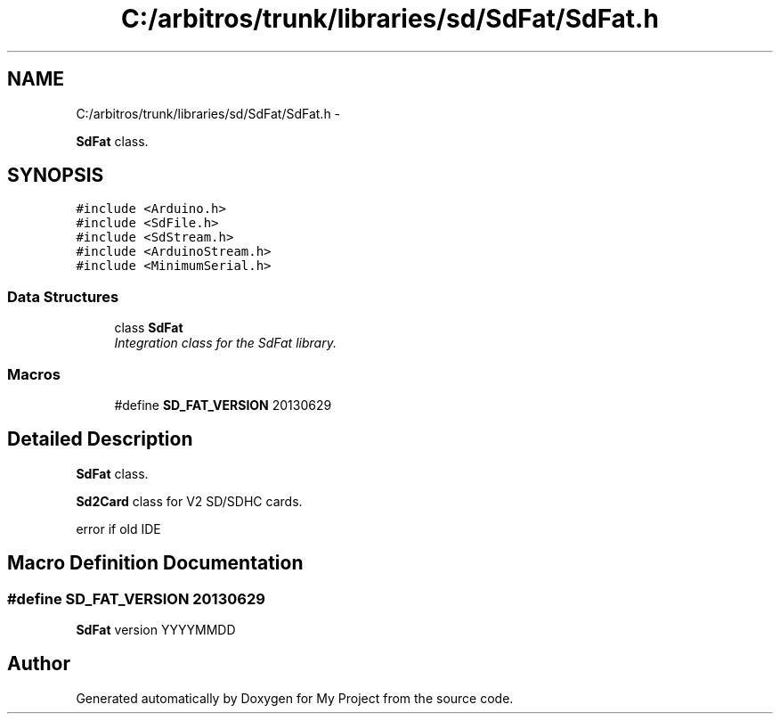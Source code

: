 .TH "C:/arbitros/trunk/libraries/sd/SdFat/SdFat.h" 3 "Sun Mar 2 2014" "My Project" \" -*- nroff -*-
.ad l
.nh
.SH NAME
C:/arbitros/trunk/libraries/sd/SdFat/SdFat.h \- 
.PP
\fBSdFat\fP class\&.  

.SH SYNOPSIS
.br
.PP
\fC#include <Arduino\&.h>\fP
.br
\fC#include <SdFile\&.h>\fP
.br
\fC#include <SdStream\&.h>\fP
.br
\fC#include <ArduinoStream\&.h>\fP
.br
\fC#include <MinimumSerial\&.h>\fP
.br

.SS "Data Structures"

.in +1c
.ti -1c
.RI "class \fBSdFat\fP"
.br
.RI "\fIIntegration class for the SdFat library\&. \fP"
.in -1c
.SS "Macros"

.in +1c
.ti -1c
.RI "#define \fBSD_FAT_VERSION\fP   20130629"
.br
.in -1c
.SH "Detailed Description"
.PP 
\fBSdFat\fP class\&. 

\fBSd2Card\fP class for V2 SD/SDHC cards\&.
.PP
error if old IDE 
.SH "Macro Definition Documentation"
.PP 
.SS "#define SD_FAT_VERSION   20130629"
\fBSdFat\fP version YYYYMMDD 
.SH "Author"
.PP 
Generated automatically by Doxygen for My Project from the source code\&.
